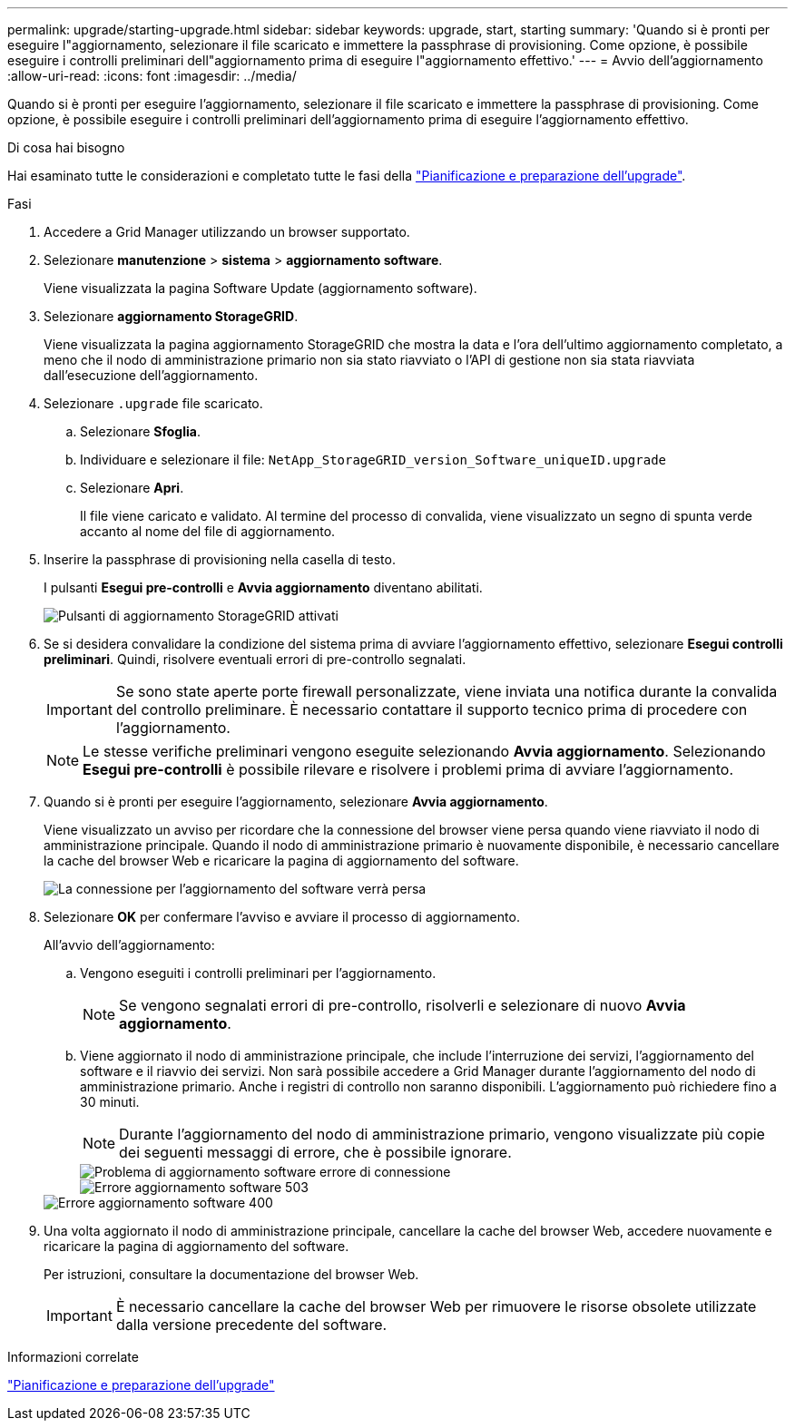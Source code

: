 ---
permalink: upgrade/starting-upgrade.html 
sidebar: sidebar 
keywords: upgrade, start, starting 
summary: 'Quando si è pronti per eseguire l"aggiornamento, selezionare il file scaricato e immettere la passphrase di provisioning. Come opzione, è possibile eseguire i controlli preliminari dell"aggiornamento prima di eseguire l"aggiornamento effettivo.' 
---
= Avvio dell'aggiornamento
:allow-uri-read: 
:icons: font
:imagesdir: ../media/


[role="lead"]
Quando si è pronti per eseguire l'aggiornamento, selezionare il file scaricato e immettere la passphrase di provisioning. Come opzione, è possibile eseguire i controlli preliminari dell'aggiornamento prima di eseguire l'aggiornamento effettivo.

.Di cosa hai bisogno
Hai esaminato tutte le considerazioni e completato tutte le fasi della link:upgrade-planning-and-preparation.html["Pianificazione e preparazione dell'upgrade"].

.Fasi
. Accedere a Grid Manager utilizzando un browser supportato.
. Selezionare *manutenzione* > *sistema* > *aggiornamento software*.
+
Viene visualizzata la pagina Software Update (aggiornamento software).

. Selezionare *aggiornamento StorageGRID*.
+
Viene visualizzata la pagina aggiornamento StorageGRID che mostra la data e l'ora dell'ultimo aggiornamento completato, a meno che il nodo di amministrazione primario non sia stato riavviato o l'API di gestione non sia stata riavviata dall'esecuzione dell'aggiornamento.

. Selezionare `.upgrade` file scaricato.
+
.. Selezionare *Sfoglia*.
.. Individuare e selezionare il file: `NetApp_StorageGRID_version_Software_uniqueID.upgrade`
.. Selezionare *Apri*.
+
Il file viene caricato e validato. Al termine del processo di convalida, viene visualizzato un segno di spunta verde accanto al nome del file di aggiornamento.



. Inserire la passphrase di provisioning nella casella di testo.
+
I pulsanti *Esegui pre-controlli* e *Avvia aggiornamento* diventano abilitati.

+
image::../media/storagegrid_upgrade_buttons_enabled.png[Pulsanti di aggiornamento StorageGRID attivati]

. Se si desidera convalidare la condizione del sistema prima di avviare l'aggiornamento effettivo, selezionare *Esegui controlli preliminari*. Quindi, risolvere eventuali errori di pre-controllo segnalati.
+

IMPORTANT: Se sono state aperte porte firewall personalizzate, viene inviata una notifica durante la convalida del controllo preliminare. È necessario contattare il supporto tecnico prima di procedere con l'aggiornamento.

+

NOTE: Le stesse verifiche preliminari vengono eseguite selezionando *Avvia aggiornamento*. Selezionando *Esegui pre-controlli* è possibile rilevare e risolvere i problemi prima di avviare l'aggiornamento.

. Quando si è pronti per eseguire l'aggiornamento, selezionare *Avvia aggiornamento*.
+
Viene visualizzato un avviso per ricordare che la connessione del browser viene persa quando viene riavviato il nodo di amministrazione principale. Quando il nodo di amministrazione primario è nuovamente disponibile, è necessario cancellare la cache del browser Web e ricaricare la pagina di aggiornamento del software.

+
image::../media/software_upgrade_connection_will_be_lost.png[La connessione per l'aggiornamento del software verrà persa]

. Selezionare *OK* per confermare l'avviso e avviare il processo di aggiornamento.
+
All'avvio dell'aggiornamento:

+
.. Vengono eseguiti i controlli preliminari per l'aggiornamento.
+

NOTE: Se vengono segnalati errori di pre-controllo, risolverli e selezionare di nuovo *Avvia aggiornamento*.

.. Viene aggiornato il nodo di amministrazione principale, che include l'interruzione dei servizi, l'aggiornamento del software e il riavvio dei servizi. Non sarà possibile accedere a Grid Manager durante l'aggiornamento del nodo di amministrazione primario. Anche i registri di controllo non saranno disponibili. L'aggiornamento può richiedere fino a 30 minuti.
+

NOTE: Durante l'aggiornamento del nodo di amministrazione primario, vengono visualizzate più copie dei seguenti messaggi di errore, che è possibile ignorare.

+
image::../media/software_upgrade_problem_connecting_error.png[Problema di aggiornamento software errore di connessione]

+
image::../media/software_upgrade_503_error.png[Errore aggiornamento software 503]

+
image::../media/software_upgrade_400_error.png[Errore aggiornamento software 400]



. Una volta aggiornato il nodo di amministrazione principale, cancellare la cache del browser Web, accedere nuovamente e ricaricare la pagina di aggiornamento del software.
+
Per istruzioni, consultare la documentazione del browser Web.

+

IMPORTANT: È necessario cancellare la cache del browser Web per rimuovere le risorse obsolete utilizzate dalla versione precedente del software.



.Informazioni correlate
link:upgrade-planning-and-preparation.html["Pianificazione e preparazione dell'upgrade"]

